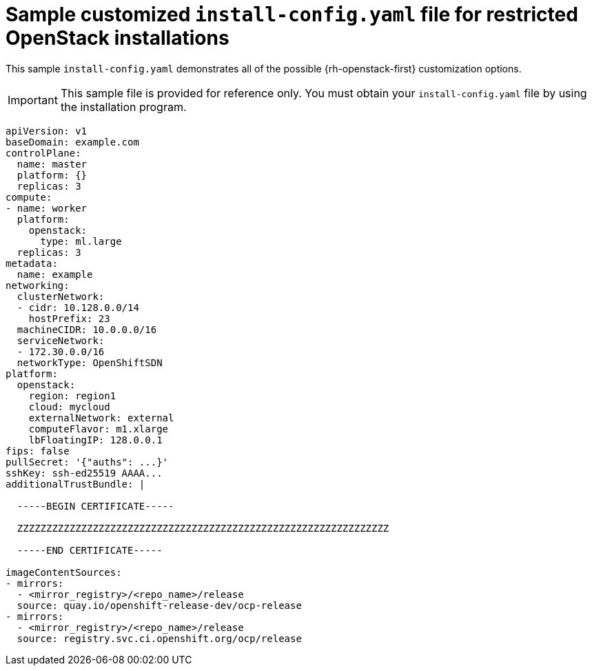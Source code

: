 // Module included in the following assemblies:
//
// * installing/installing_openstack/installing-openstack-installer-restricted.adoc

[id="installation-osp-restricted-config-yaml_{context}"]
= Sample customized `install-config.yaml` file for restricted OpenStack installations

This sample `install-config.yaml` demonstrates all of the possible {rh-openstack-first}
customization options.

[IMPORTANT]
====
This sample file is provided for reference only. You must obtain your
`install-config.yaml` file by using the installation program.
====

[source, yaml]
----
apiVersion: v1
baseDomain: example.com
controlPlane:
  name: master
  platform: {}
  replicas: 3
compute:
- name: worker
  platform:
    openstack:
      type: ml.large
  replicas: 3
metadata:
  name: example
networking:
  clusterNetwork:
  - cidr: 10.128.0.0/14
    hostPrefix: 23
  machineCIDR: 10.0.0.0/16
  serviceNetwork:
  - 172.30.0.0/16
ifndef::openshift-origin[]
  networkType: OpenShiftSDN
endif::openshift-origin[]
ifdef::openshift-origin[]
  networkType: OVNKubernetes
endif::openshift-origin[]
platform:
  openstack:
    region: region1
    cloud: mycloud
    externalNetwork: external
    computeFlavor: m1.xlarge
    lbFloatingIP: 128.0.0.1
fips: false
pullSecret: '{"auths": ...}'
sshKey: ssh-ed25519 AAAA...
additionalTrustBundle: |

  -----BEGIN CERTIFICATE-----

  ZZZZZZZZZZZZZZZZZZZZZZZZZZZZZZZZZZZZZZZZZZZZZZZZZZZZZZZZZZZZZZZZ

  -----END CERTIFICATE-----

imageContentSources:
- mirrors:
  - <mirror_registry>/<repo_name>/release
  source: quay.io/openshift-release-dev/ocp-release
- mirrors:
  - <mirror_registry>/<repo_name>/release
  source: registry.svc.ci.openshift.org/ocp/release
----
